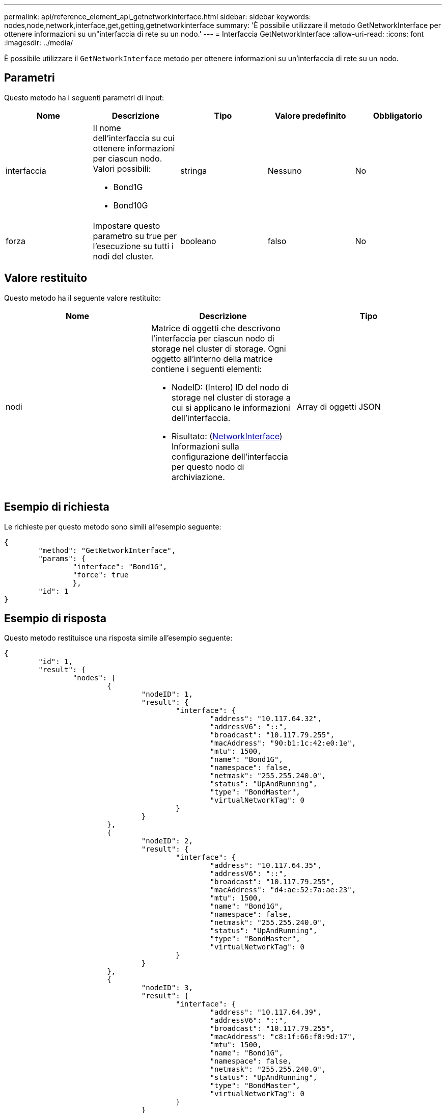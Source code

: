 ---
permalink: api/reference_element_api_getnetworkinterface.html 
sidebar: sidebar 
keywords: nodes,node,network,interface,get,getting,getnetworkinterface 
summary: 'È possibile utilizzare il metodo GetNetworkInterface per ottenere informazioni su un"interfaccia di rete su un nodo.' 
---
= Interfaccia GetNetworkInterface
:allow-uri-read: 
:icons: font
:imagesdir: ../media/


[role="lead"]
È possibile utilizzare il `GetNetworkInterface` metodo per ottenere informazioni su un'interfaccia di rete su un nodo.



== Parametri

Questo metodo ha i seguenti parametri di input:

|===
| Nome | Descrizione | Tipo | Valore predefinito | Obbligatorio 


 a| 
interfaccia
 a| 
Il nome dell'interfaccia su cui ottenere informazioni per ciascun nodo. Valori possibili:

* Bond1G
* Bond10G

 a| 
stringa
 a| 
Nessuno
 a| 
No



 a| 
forza
 a| 
Impostare questo parametro su true per l'esecuzione su tutti i nodi del cluster.
 a| 
booleano
 a| 
falso
 a| 
No

|===


== Valore restituito

Questo metodo ha il seguente valore restituito:

|===
| Nome | Descrizione | Tipo 


 a| 
nodi
 a| 
Matrice di oggetti che descrivono l'interfaccia per ciascun nodo di storage nel cluster di storage. Ogni oggetto all'interno della matrice contiene i seguenti elementi:

* NodeID: (Intero) ID del nodo di storage nel cluster di storage a cui si applicano le informazioni dell'interfaccia.
* Risultato: (xref:reference_element_api_networkinterface.adoc[NetworkInterface]) Informazioni sulla configurazione dell'interfaccia per questo nodo di archiviazione.

 a| 
Array di oggetti JSON

|===


== Esempio di richiesta

Le richieste per questo metodo sono simili all'esempio seguente:

[listing]
----
{
	"method": "GetNetworkInterface",
	"params": {
		"interface": "Bond1G",
		"force": true
		},
	"id": 1
}
----


== Esempio di risposta

Questo metodo restituisce una risposta simile all'esempio seguente:

[listing]
----
{
	"id": 1,
	"result": {
		"nodes": [
			{
				"nodeID": 1,
				"result": {
					"interface": {
						"address": "10.117.64.32",
						"addressV6": "::",
						"broadcast": "10.117.79.255",
						"macAddress": "90:b1:1c:42:e0:1e",
						"mtu": 1500,
						"name": "Bond1G",
						"namespace": false,
						"netmask": "255.255.240.0",
						"status": "UpAndRunning",
						"type": "BondMaster",
						"virtualNetworkTag": 0
					}
				}
			},
			{
				"nodeID": 2,
				"result": {
					"interface": {
						"address": "10.117.64.35",
						"addressV6": "::",
						"broadcast": "10.117.79.255",
						"macAddress": "d4:ae:52:7a:ae:23",
						"mtu": 1500,
						"name": "Bond1G",
						"namespace": false,
						"netmask": "255.255.240.0",
						"status": "UpAndRunning",
						"type": "BondMaster",
						"virtualNetworkTag": 0
					}
				}
			},
			{
				"nodeID": 3,
				"result": {
					"interface": {
						"address": "10.117.64.39",
						"addressV6": "::",
						"broadcast": "10.117.79.255",
						"macAddress": "c8:1f:66:f0:9d:17",
						"mtu": 1500,
						"name": "Bond1G",
						"namespace": false,
						"netmask": "255.255.240.0",
						"status": "UpAndRunning",
						"type": "BondMaster",
						"virtualNetworkTag": 0
					}
				}
			},
			{
				"nodeID": 4,
				"result": {
					"interface": {
						"address": "10.117.64.107",
						"addressV6": "::",
						"broadcast": "10.117.79.255",
						"macAddress": "b8:ca:3a:f5:24:f8",
						"mtu": 1500,
						"name": "Bond1G",
						"namespace": false,
						"netmask": "255.255.240.0",
						"status": "UpAndRunning",
						"type": "BondMaster",
						"virtualNetworkTag": 0
					}
				}
			}
		]
	}
}
----


== Novità dalla versione

9,6
